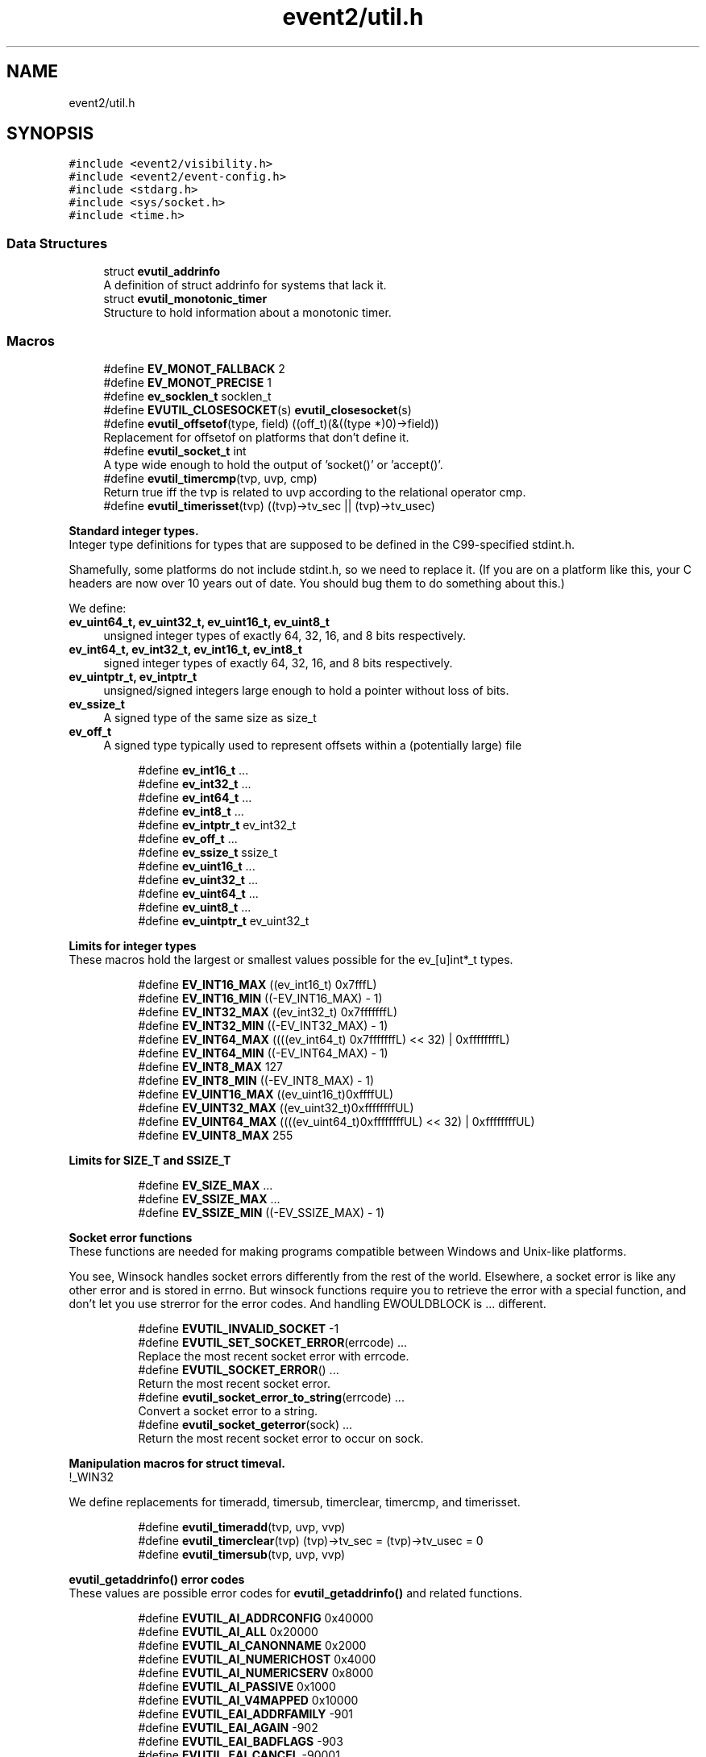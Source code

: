 .TH "event2/util.h" 3 "Mon Sep 30 2019" "libevent" \" -*- nroff -*-
.ad l
.nh
.SH NAME
event2/util.h
.SH SYNOPSIS
.br
.PP
\fC#include <event2/visibility\&.h>\fP
.br
\fC#include <event2/event\-config\&.h>\fP
.br
\fC#include <stdarg\&.h>\fP
.br
\fC#include <sys/socket\&.h>\fP
.br
\fC#include <time\&.h>\fP
.br

.SS "Data Structures"

.in +1c
.ti -1c
.RI "struct \fBevutil_addrinfo\fP"
.br
.RI "A definition of struct addrinfo for systems that lack it\&. "
.ti -1c
.RI "struct \fBevutil_monotonic_timer\fP"
.br
.RI "Structure to hold information about a monotonic timer\&. "
.in -1c
.SS "Macros"

.in +1c
.ti -1c
.RI "#define \fBEV_MONOT_FALLBACK\fP   2"
.br
.ti -1c
.RI "#define \fBEV_MONOT_PRECISE\fP   1"
.br
.ti -1c
.RI "#define \fBev_socklen_t\fP   socklen_t"
.br
.ti -1c
.RI "#define \fBEVUTIL_CLOSESOCKET\fP(s)   \fBevutil_closesocket\fP(s)"
.br
.ti -1c
.RI "#define \fBevutil_offsetof\fP(type,  field)   ((off_t)(&((type *)0)\->field))"
.br
.RI "Replacement for offsetof on platforms that don't define it\&. "
.ti -1c
.RI "#define \fBevutil_socket_t\fP   int"
.br
.RI "A type wide enough to hold the output of 'socket()' or 'accept()'\&. "
.ti -1c
.RI "#define \fBevutil_timercmp\fP(tvp,  uvp,  cmp)"
.br
.RI "Return true iff the tvp is related to uvp according to the relational operator cmp\&. "
.ti -1c
.RI "#define \fBevutil_timerisset\fP(tvp)   ((tvp)\->tv_sec || (tvp)\->tv_usec)"
.br
.in -1c
.PP
.RI "\fBStandard integer types\&.\fP"
.br
Integer type definitions for types that are supposed to be defined in the C99-specified stdint\&.h\&.
.PP
Shamefully, some platforms do not include stdint\&.h, so we need to replace it\&. (If you are on a platform like this, your C headers are now over 10 years out of date\&. You should bug them to do something about this\&.)
.PP
We define:
.PP
.IP "\fBev_uint64_t, ev_uint32_t, ev_uint16_t, ev_uint8_t \fP" 1c
unsigned integer types of exactly 64, 32, 16, and 8 bits respectively\&. 
.IP "\fBev_int64_t, ev_int32_t, ev_int16_t, ev_int8_t \fP" 1c
signed integer types of exactly 64, 32, 16, and 8 bits respectively\&. 
.IP "\fBev_uintptr_t, ev_intptr_t \fP" 1c
unsigned/signed integers large enough to hold a pointer without loss of bits\&. 
.IP "\fBev_ssize_t \fP" 1c
A signed type of the same size as size_t 
.IP "\fBev_off_t \fP" 1c
A signed type typically used to represent offsets within a (potentially large) file 
.PP

.PP
.in +1c
.in +1c
.ti -1c
.RI "#define \fBev_int16_t\fP   \&.\&.\&."
.br
.ti -1c
.RI "#define \fBev_int32_t\fP   \&.\&.\&."
.br
.ti -1c
.RI "#define \fBev_int64_t\fP   \&.\&.\&."
.br
.ti -1c
.RI "#define \fBev_int8_t\fP   \&.\&.\&."
.br
.ti -1c
.RI "#define \fBev_intptr_t\fP   ev_int32_t"
.br
.ti -1c
.RI "#define \fBev_off_t\fP   \&.\&.\&."
.br
.ti -1c
.RI "#define \fBev_ssize_t\fP   ssize_t"
.br
.ti -1c
.RI "#define \fBev_uint16_t\fP   \&.\&.\&."
.br
.ti -1c
.RI "#define \fBev_uint32_t\fP   \&.\&.\&."
.br
.ti -1c
.RI "#define \fBev_uint64_t\fP   \&.\&.\&."
.br
.ti -1c
.RI "#define \fBev_uint8_t\fP   \&.\&.\&."
.br
.ti -1c
.RI "#define \fBev_uintptr_t\fP   ev_uint32_t"
.br
.in -1c
.in -1c
.PP
.RI "\fBLimits for integer types\fP"
.br
These macros hold the largest or smallest values possible for the ev_[u]int*_t types\&. 
.PP
.in +1c
.in +1c
.ti -1c
.RI "#define \fBEV_INT16_MAX\fP   ((ev_int16_t) 0x7fffL)"
.br
.ti -1c
.RI "#define \fBEV_INT16_MIN\fP   ((\-EV_INT16_MAX) \- 1)"
.br
.ti -1c
.RI "#define \fBEV_INT32_MAX\fP   ((ev_int32_t) 0x7fffffffL)"
.br
.ti -1c
.RI "#define \fBEV_INT32_MIN\fP   ((\-EV_INT32_MAX) \- 1)"
.br
.ti -1c
.RI "#define \fBEV_INT64_MAX\fP   ((((ev_int64_t) 0x7fffffffL) << 32) | 0xffffffffL)"
.br
.ti -1c
.RI "#define \fBEV_INT64_MIN\fP   ((\-EV_INT64_MAX) \- 1)"
.br
.ti -1c
.RI "#define \fBEV_INT8_MAX\fP   127"
.br
.ti -1c
.RI "#define \fBEV_INT8_MIN\fP   ((\-EV_INT8_MAX) \- 1)"
.br
.ti -1c
.RI "#define \fBEV_UINT16_MAX\fP   ((ev_uint16_t)0xffffUL)"
.br
.ti -1c
.RI "#define \fBEV_UINT32_MAX\fP   ((ev_uint32_t)0xffffffffUL)"
.br
.ti -1c
.RI "#define \fBEV_UINT64_MAX\fP   ((((ev_uint64_t)0xffffffffUL) << 32) | 0xffffffffUL)"
.br
.ti -1c
.RI "#define \fBEV_UINT8_MAX\fP   255"
.br
.in -1c
.in -1c
.PP
.RI "\fBLimits for SIZE_T and SSIZE_T\fP"
.br

.in +1c
.in +1c
.ti -1c
.RI "#define \fBEV_SIZE_MAX\fP   \&.\&.\&."
.br
.ti -1c
.RI "#define \fBEV_SSIZE_MAX\fP   \&.\&.\&."
.br
.ti -1c
.RI "#define \fBEV_SSIZE_MIN\fP   ((\-EV_SSIZE_MAX) \- 1)"
.br
.in -1c
.in -1c
.PP
.RI "\fBSocket error functions\fP"
.br
These functions are needed for making programs compatible between Windows and Unix-like platforms\&.
.PP
You see, Winsock handles socket errors differently from the rest of the world\&. Elsewhere, a socket error is like any other error and is stored in errno\&. But winsock functions require you to retrieve the error with a special function, and don't let you use strerror for the error codes\&. And handling EWOULDBLOCK is \&.\&.\&. different\&. 
.PP
.in +1c
.in +1c
.ti -1c
.RI "#define \fBEVUTIL_INVALID_SOCKET\fP   \-1"
.br
.ti -1c
.RI "#define \fBEVUTIL_SET_SOCKET_ERROR\fP(errcode)   \&.\&.\&."
.br
.RI "Replace the most recent socket error with errcode\&. "
.ti -1c
.RI "#define \fBEVUTIL_SOCKET_ERROR\fP()   \&.\&.\&."
.br
.RI "Return the most recent socket error\&. "
.ti -1c
.RI "#define \fBevutil_socket_error_to_string\fP(errcode)   \&.\&.\&."
.br
.RI "Convert a socket error to a string\&. "
.ti -1c
.RI "#define \fBevutil_socket_geterror\fP(sock)   \&.\&.\&."
.br
.RI "Return the most recent socket error to occur on sock\&. "
.in -1c
.in -1c
.PP
.RI "\fBManipulation macros for struct timeval\&.\fP"
.br
!_WIN32
.PP
We define replacements for timeradd, timersub, timerclear, timercmp, and timerisset\&. 
.PP
.in +1c
.in +1c
.ti -1c
.RI "#define \fBevutil_timeradd\fP(tvp,  uvp,  vvp)"
.br
.ti -1c
.RI "#define \fBevutil_timerclear\fP(tvp)   (tvp)\->tv_sec = (tvp)\->tv_usec = 0"
.br
.ti -1c
.RI "#define \fBevutil_timersub\fP(tvp,  uvp,  vvp)"
.br
.in -1c
.in -1c
.PP
.RI "\fBevutil_getaddrinfo() error codes\fP"
.br
These values are possible error codes for \fBevutil_getaddrinfo()\fP and related functions\&. 
.PP
.in +1c
.in +1c
.ti -1c
.RI "#define \fBEVUTIL_AI_ADDRCONFIG\fP   0x40000"
.br
.ti -1c
.RI "#define \fBEVUTIL_AI_ALL\fP   0x20000"
.br
.ti -1c
.RI "#define \fBEVUTIL_AI_CANONNAME\fP   0x2000"
.br
.ti -1c
.RI "#define \fBEVUTIL_AI_NUMERICHOST\fP   0x4000"
.br
.ti -1c
.RI "#define \fBEVUTIL_AI_NUMERICSERV\fP   0x8000"
.br
.ti -1c
.RI "#define \fBEVUTIL_AI_PASSIVE\fP   0x1000"
.br
.ti -1c
.RI "#define \fBEVUTIL_AI_V4MAPPED\fP   0x10000"
.br
.ti -1c
.RI "#define \fBEVUTIL_EAI_ADDRFAMILY\fP   \-901"
.br
.ti -1c
.RI "#define \fBEVUTIL_EAI_AGAIN\fP   \-902"
.br
.ti -1c
.RI "#define \fBEVUTIL_EAI_BADFLAGS\fP   \-903"
.br
.ti -1c
.RI "#define \fBEVUTIL_EAI_CANCEL\fP   \-90001"
.br
.ti -1c
.RI "#define \fBEVUTIL_EAI_FAIL\fP   \-904"
.br
.ti -1c
.RI "#define \fBEVUTIL_EAI_FAMILY\fP   \-905"
.br
.ti -1c
.RI "#define \fBEVUTIL_EAI_MEMORY\fP   \-906"
.br
.ti -1c
.RI "#define \fBEVUTIL_EAI_NODATA\fP   \-907"
.br
.ti -1c
.RI "#define \fBEVUTIL_EAI_NONAME\fP   \-908"
.br
.ti -1c
.RI "#define \fBEVUTIL_EAI_SERVICE\fP   \-909"
.br
.ti -1c
.RI "#define \fBEVUTIL_EAI_SOCKTYPE\fP   \-910"
.br
.ti -1c
.RI "#define \fBEVUTIL_EAI_SYSTEM\fP   \-911"
.br
.in -1c
.in -1c
.SS "Functions"

.in +1c
.ti -1c
.RI "EVENT2_EXPORT_SYMBOL int \fBevutil_ascii_strcasecmp\fP (const char *str1, const char *str2)"
.br
.RI "As strcasecmp, but always compares the characters in locale-independent ASCII\&. "
.ti -1c
.RI "EVENT2_EXPORT_SYMBOL int \fBevutil_ascii_strncasecmp\fP (const char *str1, const char *str2, size_t n)"
.br
.RI "As strncasecmp, but always compares the characters in locale-independent ASCII\&. "
.ti -1c
.RI "EVENT2_EXPORT_SYMBOL int \fBevutil_closesocket\fP (\fBevutil_socket_t\fP sock)"
.br
.RI "Do the platform-specific call needed to close a socket returned from socket() or accept()\&. "
.ti -1c
.RI "EVENT2_EXPORT_SYMBOL int \fBevutil_configure_monotonic_time\fP (struct \fBevutil_monotonic_timer\fP *timer, int flags)"
.br
.RI "Set up a struct \fBevutil_monotonic_timer\fP; flags can include EV_MONOT_PRECISE and EV_MONOT_FALLBACK\&. "
.ti -1c
.RI "EVENT2_EXPORT_SYMBOL int \fBevutil_date_rfc1123\fP (char *date, const size_t datelen, const struct tm *tm)"
.br
.RI "Format a date string using RFC 1123 format (used in HTTP)\&. "
.ti -1c
.RI "EVENT2_EXPORT_SYMBOL void \fBevutil_freeaddrinfo\fP (struct \fBevutil_addrinfo\fP *ai)"
.br
.RI "Release storage allocated by evutil_getaddrinfo or evdns_getaddrinfo\&. "
.ti -1c
.RI "const EVENT2_EXPORT_SYMBOL char * \fBevutil_gai_strerror\fP (int err)"
.br
.ti -1c
.RI "EVENT2_EXPORT_SYMBOL int \fBevutil_getaddrinfo\fP (const char *nodename, const char *servname, const struct \fBevutil_addrinfo\fP *hints_in, struct \fBevutil_addrinfo\fP **res)"
.br
.RI "This function clones getaddrinfo for systems that don't have it\&. "
.ti -1c
.RI "EVENT2_EXPORT_SYMBOL int \fBevutil_gettime_monotonic\fP (struct \fBevutil_monotonic_timer\fP *timer, struct timeval *tp)"
.br
.RI "Query the current monotonic time from a struct \fBevutil_monotonic_timer\fP previously configured with \fBevutil_configure_monotonic_time()\fP\&. "
.ti -1c
.RI "EVENT2_EXPORT_SYMBOL int \fBevutil_gettimeofday\fP (struct timeval *tv, struct timezone *tz)"
.br
.ti -1c
.RI "const EVENT2_EXPORT_SYMBOL char * \fBevutil_inet_ntop\fP (int af, const void *src, char *dst, size_t len)"
.br
.RI "Replacement for inet_ntop for platforms which lack it\&. "
.ti -1c
.RI "EVENT2_EXPORT_SYMBOL int \fBevutil_inet_pton\fP (int af, const char *src, void *dst)"
.br
.RI "Replacement for inet_pton for platforms which lack it\&. "
.ti -1c
.RI "EVENT2_EXPORT_SYMBOL int \fBevutil_make_listen_socket_ipv6only\fP (\fBevutil_socket_t\fP sock)"
.br
.RI "Set ipv6 only bind socket option to make listener work only in ipv6 sockets\&. "
.ti -1c
.RI "EVENT2_EXPORT_SYMBOL int \fBevutil_make_listen_socket_reuseable\fP (\fBevutil_socket_t\fP sock)"
.br
.RI "Do platform-specific operations to make a listener socket reusable\&. "
.ti -1c
.RI "EVENT2_EXPORT_SYMBOL int \fBevutil_make_listen_socket_reuseable_port\fP (\fBevutil_socket_t\fP sock)"
.br
.RI "Do platform-specific operations to make a listener port reusable\&. "
.ti -1c
.RI "EVENT2_EXPORT_SYMBOL int \fBevutil_make_socket_closeonexec\fP (\fBevutil_socket_t\fP sock)"
.br
.RI "Do platform-specific operations as needed to close a socket upon a successful execution of one of the exec*() functions\&. "
.ti -1c
.RI "EVENT2_EXPORT_SYMBOL int \fBevutil_make_socket_nonblocking\fP (\fBevutil_socket_t\fP sock)"
.br
.RI "Do platform-specific operations as needed to make a socket nonblocking\&. "
.ti -1c
.RI "EVENT2_EXPORT_SYMBOL int \fBevutil_make_tcp_listen_socket_deferred\fP (\fBevutil_socket_t\fP sock)"
.br
.RI "Do platform-specific operations, if possible, to make a tcp listener socket defer accept()s until there is data to read\&. "
.ti -1c
.RI "EVENT2_EXPORT_SYMBOL void \fBevutil_monotonic_timer_free\fP (struct \fBevutil_monotonic_timer\fP *timer)"
.br
.RI "Free a struct \fBevutil_monotonic_timer\fP that was allocated using \fBevutil_monotonic_timer_new()\fP\&. "
.ti -1c
.RI "EVENT2_EXPORT_SYMBOL struct \fBevutil_monotonic_timer\fP * \fBevutil_monotonic_timer_new\fP (void)"
.br
.RI "Allocate a new struct \fBevutil_monotonic_timer\fP for use with the \fBevutil_configure_monotonic_time()\fP and \fBevutil_gettime_monotonic()\fP functions\&. "
.ti -1c
.RI "EVENT2_EXPORT_SYMBOL int \fBevutil_parse_sockaddr_port\fP (const char *str, struct sockaddr *out, int *outlen)"
.br
.RI "Parse an IPv4 or IPv6 address, with optional port, from a string\&. "
.ti -1c
.RI "EVENT2_EXPORT_SYMBOL void \fBevutil_secure_rng_add_bytes\fP (const char *dat, size_t datlen)"
.br
.RI "Seed the random number generator with extra random bytes\&. "
.ti -1c
.RI "EVENT2_EXPORT_SYMBOL void \fBevutil_secure_rng_get_bytes\fP (void *buf, size_t n)"
.br
.RI "Generate n bytes of secure pseudorandom data, and store them in buf\&. "
.ti -1c
.RI "EVENT2_EXPORT_SYMBOL int \fBevutil_secure_rng_init\fP (void)"
.br
.RI "Seed the secure random number generator if needed, and return 0 on success or -1 on failure\&. "
.ti -1c
.RI "EVENT2_EXPORT_SYMBOL int \fBevutil_secure_rng_set_urandom_device_file\fP (char *fname)"
.br
.RI "Set a filename to use in place of /dev/urandom for seeding the secure PRNG\&. "
.ti -1c
.RI "EVENT2_EXPORT_SYMBOL int \fBevutil_snprintf\fP (char *buf, size_t buflen, const char *format,\&.\&.\&.)"
.br
.RI "Replacement for snprintf to get consistent behavior on platforms for which the return value of snprintf does not conform to C99\&. "
.ti -1c
.RI "EVENT2_EXPORT_SYMBOL int \fBevutil_sockaddr_cmp\fP (const struct sockaddr *sa1, const struct sockaddr *sa2, int include_port)"
.br
.RI "Compare two sockaddrs; return 0 if they are equal, or less than 0 if sa1 preceeds sa2, or greater than 0 if sa1 follows sa2\&. "
.ti -1c
.RI "EVENT2_EXPORT_SYMBOL int \fBevutil_socketpair\fP (int d, int type, int protocol, \fBevutil_socket_t\fP sv[2])"
.br
.RI "Create two new sockets that are connected to each other\&. "
.ti -1c
.RI "EVENT2_EXPORT_SYMBOL ev_int64_t \fBevutil_strtoll\fP (const char *s, char **endptr, int base)"
.br
.RI "Parse a 64-bit value from a string\&. "
.ti -1c
.RI "EVENT2_EXPORT_SYMBOL int \fBevutil_vsnprintf\fP (char *buf, size_t buflen, const char *format, va_list ap)"
.br
.RI "Replacement for vsnprintf to get consistent behavior on platforms for which the return value of snprintf does not conform to C99\&. "
.in -1c
.SH "Detailed Description"
.PP 
Common convenience functions for cross-platform portability and related socket manipulations\&. 
.SH "Macro Definition Documentation"
.PP 
.SS "#define EVUTIL_SOCKET_ERROR()   \&.\&.\&."

.PP
Return the most recent socket error\&. Not idempotent on all platforms\&. 
.SS "#define evutil_socket_t   int"

.PP
A type wide enough to hold the output of 'socket()' or 'accept()'\&. On Windows, this is an intptr_t; elsewhere, it is an int\&. 
.SS "#define evutil_timeradd(tvp, uvp, vvp)"
\fBValue:\fP
.PP
.nf
do {                              \
        (vvp)->tv_sec = (tvp)->tv_sec + (uvp)->tv_sec;      \
        (vvp)->tv_usec = (tvp)->tv_usec + (uvp)->tv_usec;       \
        if ((vvp)->tv_usec >= 1000000) {            \
            (vvp)->tv_sec++;                \
            (vvp)->tv_usec -= 1000000;          \
        }                           \
    } while (0)
.fi
.SS "#define evutil_timercmp(tvp, uvp, cmp)"
\fBValue:\fP
.PP
.nf
(((tvp)->tv_sec == (uvp)->tv_sec) ?               \
     ((tvp)->tv_usec cmp (uvp)->tv_usec) :              \
     ((tvp)->tv_sec cmp (uvp)->tv_sec))
.fi
.PP
Return true iff the tvp is related to uvp according to the relational operator cmp\&. Recognized values for cmp are ==, <=, <, >=, and >\&. 
.SS "#define evutil_timersub(tvp, uvp, vvp)"
\fBValue:\fP
.PP
.nf
do {                              \
        (vvp)->tv_sec = (tvp)->tv_sec - (uvp)->tv_sec;      \
        (vvp)->tv_usec = (tvp)->tv_usec - (uvp)->tv_usec;   \
        if ((vvp)->tv_usec < 0) {               \
            (vvp)->tv_sec--;                \
            (vvp)->tv_usec += 1000000;          \
        }                           \
    } while (0)
.fi
.SH "Function Documentation"
.PP 
.SS "EVENT2_EXPORT_SYMBOL int evutil_ascii_strcasecmp (const char * str1, const char * str2)"

.PP
As strcasecmp, but always compares the characters in locale-independent ASCII\&. That's useful if you're handling data in ASCII-based protocols\&. 
.SS "EVENT2_EXPORT_SYMBOL int evutil_ascii_strncasecmp (const char * str1, const char * str2, size_t n)"

.PP
As strncasecmp, but always compares the characters in locale-independent ASCII\&. That's useful if you're handling data in ASCII-based protocols\&. 
.SS "EVENT2_EXPORT_SYMBOL int evutil_closesocket (\fBevutil_socket_t\fP sock)"

.PP
Do the platform-specific call needed to close a socket returned from socket() or accept()\&. 
.PP
\fBParameters\fP
.RS 4
\fIsock\fP The socket to be closed 
.RE
.PP
\fBReturns\fP
.RS 4
0 on success (whether the operation is supported or not), -1 on failure 
.RE
.PP

.SS "EVENT2_EXPORT_SYMBOL int evutil_date_rfc1123 (char * date, const size_t datelen, const struct tm * tm)"

.PP
Format a date string using RFC 1123 format (used in HTTP)\&. If \fCtm\fP is NULL, current system's time will be used\&. The number of characters written will be returned\&. One should check if the return value is smaller than \fCdatelen\fP to check if the result is truncated or not\&. 
.SS "EVENT2_EXPORT_SYMBOL int evutil_getaddrinfo (const char * nodename, const char * servname, const struct \fBevutil_addrinfo\fP * hints_in, struct \fBevutil_addrinfo\fP ** res)"

.PP
This function clones getaddrinfo for systems that don't have it\&. For full details, see RFC 3493, section 6\&.1\&.
.PP
Limitations:
.IP "\(bu" 2
When the system has no getaddrinfo, we fall back to gethostbyname_r or gethostbyname, with their attendant issues\&.
.IP "\(bu" 2
The AI_V4MAPPED and AI_ALL flags are not currently implemented\&.
.PP
.PP
For a nonblocking variant, see evdns_getaddrinfo\&. 
.SS "EVENT2_EXPORT_SYMBOL int evutil_gettime_monotonic (struct \fBevutil_monotonic_timer\fP * timer, struct timeval * tp)"

.PP
Query the current monotonic time from a struct \fBevutil_monotonic_timer\fP previously configured with \fBevutil_configure_monotonic_time()\fP\&. Monotonic time is guaranteed never to run in reverse, but is not necessarily epoch- based, or relative to any other definite point\&. Use it to make reliable measurements of elapsed time between events even when the system time may be changed\&.
.PP
It is not safe to use this funtion on the same timer from multiple threads\&. 
.SS "EVENT2_EXPORT_SYMBOL int evutil_make_listen_socket_ipv6only (\fBevutil_socket_t\fP sock)"

.PP
Set ipv6 only bind socket option to make listener work only in ipv6 sockets\&. According to RFC3493 and most Linux distributions, default value for the sockets is to work in IPv4-mapped mode\&. In IPv4-mapped mode, it is not possible to bind same port from different IPv4 and IPv6 handlers\&.
.PP
\fBParameters\fP
.RS 4
\fIsock\fP The socket to make in ipv6only working mode 
.RE
.PP
\fBReturns\fP
.RS 4
0 on success, -1 on failure 
.RE
.PP

.SS "EVENT2_EXPORT_SYMBOL int evutil_make_listen_socket_reuseable (\fBevutil_socket_t\fP sock)"

.PP
Do platform-specific operations to make a listener socket reusable\&. Specifically, we want to make sure that another program will be able to bind this address right after we've closed the listener\&.
.PP
This differs from Windows's interpretation of 'reusable', which allows multiple listeners to bind the same address at the same time\&.
.PP
\fBParameters\fP
.RS 4
\fIsock\fP The socket to make reusable 
.RE
.PP
\fBReturns\fP
.RS 4
0 on success, -1 on failure 
.RE
.PP

.SS "EVENT2_EXPORT_SYMBOL int evutil_make_listen_socket_reuseable_port (\fBevutil_socket_t\fP sock)"

.PP
Do platform-specific operations to make a listener port reusable\&. Specifically, we want to make sure that multiple programs which also set the same socket option will be able to bind, listen at the same time\&.
.PP
This is a feature available only to Linux 3\&.9+
.PP
\fBParameters\fP
.RS 4
\fIsock\fP The socket to make reusable 
.RE
.PP
\fBReturns\fP
.RS 4
0 on success, -1 on failure 
.RE
.PP

.SS "EVENT2_EXPORT_SYMBOL int evutil_make_socket_closeonexec (\fBevutil_socket_t\fP sock)"

.PP
Do platform-specific operations as needed to close a socket upon a successful execution of one of the exec*() functions\&. 
.PP
\fBParameters\fP
.RS 4
\fIsock\fP The socket to be closed 
.RE
.PP
\fBReturns\fP
.RS 4
0 on success, -1 on failure 
.RE
.PP

.SS "EVENT2_EXPORT_SYMBOL int evutil_make_socket_nonblocking (\fBevutil_socket_t\fP sock)"

.PP
Do platform-specific operations as needed to make a socket nonblocking\&. 
.PP
\fBParameters\fP
.RS 4
\fIsock\fP The socket to make nonblocking 
.RE
.PP
\fBReturns\fP
.RS 4
0 on success, -1 on failure 
.RE
.PP

.SS "EVENT2_EXPORT_SYMBOL int evutil_make_tcp_listen_socket_deferred (\fBevutil_socket_t\fP sock)"

.PP
Do platform-specific operations, if possible, to make a tcp listener socket defer accept()s until there is data to read\&. Not all platforms support this\&. You don't want to do this for every listener socket: only the ones that implement a protocol where the client transmits before the server needs to respond\&.
.PP
\fBParameters\fP
.RS 4
\fIsock\fP The listening socket to to make deferred 
.RE
.PP
\fBReturns\fP
.RS 4
0 on success (whether the operation is supported or not), -1 on failure 
.RE
.PP

.SS "EVENT2_EXPORT_SYMBOL struct \fBevutil_monotonic_timer\fP* evutil_monotonic_timer_new (void)"

.PP
Allocate a new struct \fBevutil_monotonic_timer\fP for use with the \fBevutil_configure_monotonic_time()\fP and \fBevutil_gettime_monotonic()\fP functions\&. You must configure the timer with \fBevutil_configure_monotonic_time()\fP before using it\&. 
.SS "EVENT2_EXPORT_SYMBOL int evutil_parse_sockaddr_port (const char * str, struct sockaddr * out, int * outlen)"

.PP
Parse an IPv4 or IPv6 address, with optional port, from a string\&. Recognized formats are:
.IP "\(bu" 2
[IPv6Address]:port
.IP "\(bu" 2
[IPv6Address]
.IP "\(bu" 2
IPv6Address
.IP "\(bu" 2
IPv4Address:port
.IP "\(bu" 2
IPv4Address
.PP
.PP
If no port is specified, the port in the output is set to 0\&.
.PP
\fBParameters\fP
.RS 4
\fIstr\fP The string to parse\&. 
.br
\fIout\fP A struct sockaddr to hold the result\&. This should probably be a struct sockaddr_storage\&. 
.br
\fIoutlen\fP A pointer to the number of bytes that that 'out' can safely hold\&. Set to the number of bytes used in 'out' on success\&. 
.RE
.PP
\fBReturns\fP
.RS 4
-1 if the address is not well-formed, if the port is out of range, or if out is not large enough to hold the result\&. Otherwise returns 0 on success\&. 
.RE
.PP

.SS "EVENT2_EXPORT_SYMBOL void evutil_secure_rng_add_bytes (const char * dat, size_t datlen)"

.PP
Seed the random number generator with extra random bytes\&. You should almost never need to call this function; it should be sufficient to invoke \fBevutil_secure_rng_init()\fP, or let Libevent take care of calling \fBevutil_secure_rng_init()\fP on its own\&.
.PP
If you call this function as a \fIreplacement\fP for the regular entropy sources, then you need to be sure that your input contains a fairly large amount of strong entropy\&. Doing so is notoriously hard: most people who try get it wrong\&. Watch out!
.PP
\fBParameters\fP
.RS 4
\fIdat\fP a buffer full of a strong source of random numbers 
.br
\fIdatlen\fP the number of bytes to read from datlen 
.RE
.PP

.SS "EVENT2_EXPORT_SYMBOL void evutil_secure_rng_get_bytes (void * buf, size_t n)"

.PP
Generate n bytes of secure pseudorandom data, and store them in buf\&. Current versions of Libevent use an ARC4-based random number generator, seeded using the platform's entropy source (/dev/urandom on Unix-like systems; CryptGenRandom on Windows)\&. This is not actually as secure as it should be: ARC4 is a pretty lousy cipher, and the current implementation provides only rudimentary prediction- and backtracking-resistance\&. Don't use this for serious cryptographic applications\&. 
.SS "EVENT2_EXPORT_SYMBOL int evutil_secure_rng_init (void)"

.PP
Seed the secure random number generator if needed, and return 0 on success or -1 on failure\&. It is okay to call this function more than once; it will still return 0 if the RNG has been successfully seeded and -1 if it can't be seeded\&.
.PP
Ordinarily you don't need to call this function from your own code; Libevent will seed the RNG itself the first time it needs good random numbers\&. You only need to call it if (a) you want to double-check that one of the seeding methods did succeed, or (b) you plan to drop the capability to seed (by chrooting, or dropping capabilities, or whatever), and you want to make sure that seeding happens before your program loses the ability to do it\&. 
.SS "EVENT2_EXPORT_SYMBOL int evutil_secure_rng_set_urandom_device_file (char * fname)"

.PP
Set a filename to use in place of /dev/urandom for seeding the secure PRNG\&. Return 0 on success, -1 on failure\&.
.PP
Call this function BEFORE calling any other initialization or RNG functions\&.
.PP
(This string will \fINOT\fP be copied internally\&. Do not free it while any user of the secure RNG might be running\&. Don't pass anything other than a real /dev/\&.\&.\&.random device file here, or you might lose security\&.)
.PP
This API is unstable, and might change in a future libevent version\&. 
.SS "EVENT2_EXPORT_SYMBOL int evutil_sockaddr_cmp (const struct sockaddr * sa1, const struct sockaddr * sa2, int include_port)"

.PP
Compare two sockaddrs; return 0 if they are equal, or less than 0 if sa1 preceeds sa2, or greater than 0 if sa1 follows sa2\&. If include_port is true, consider the port as well as the address\&. Only implemented for AF_INET and AF_INET6 addresses\&. The ordering is not guaranteed to remain the same between Libevent versions\&. 
.SS "EVENT2_EXPORT_SYMBOL int evutil_socketpair (int d, int type, int protocol, \fBevutil_socket_t\fP sv[2])"

.PP
Create two new sockets that are connected to each other\&. On Unix, this simply calls socketpair()\&. On Windows, it uses the loopback network interface on 127\&.0\&.0\&.1, and only AF_INET,SOCK_STREAM are supported\&.
.PP
(This may fail on some Windows hosts where firewall software has cleverly decided to keep 127\&.0\&.0\&.1 from talking to itself\&.)
.PP
Parameters and return values are as for socketpair() 
.SS "EVENT2_EXPORT_SYMBOL ev_int64_t evutil_strtoll (const char * s, char ** endptr, int base)"

.PP
Parse a 64-bit value from a string\&. Arguments are as for strtol\&. 
.SH "Author"
.PP 
Generated automatically by Doxygen for libevent from the source code\&.
